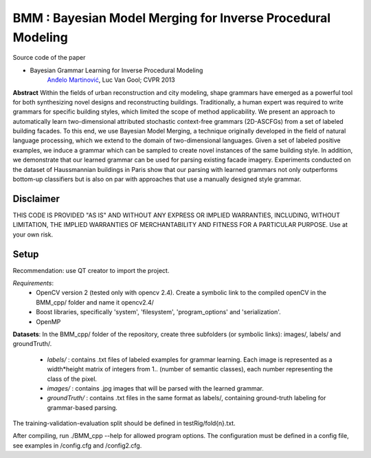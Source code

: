 ==============================================================
BMM : Bayesian Model Merging for Inverse Procedural Modeling
==============================================================

Source code of the paper

* Bayesian Grammar Learning for Inverse Procedural Modeling
   `Anđelo Martinović <http://homes.esat.kuleuven.be/~amartino/>`_, Luc Van Gool; CVPR 2013


**Abstract**
Within the fields of urban reconstruction and city modeling, shape grammars have emerged as a powerful tool for both synthesizing novel designs and reconstructing buildings. Traditionally, a human expert was required to write grammars for specific building styles, which limited the scope of method applicability. We present an approach to automatically learn two-dimensional attributed stochastic context-free grammars (2D-ASCFGs) from a set of labeled building facades. To this end, we use Bayesian Model Merging, a technique originally developed in the field of natural language processing, which we extend to the domain of two-dimensional languages. Given a set of labeled positive examples, we induce a grammar which can be sampled to create novel instances of the same building style. In addition, we demonstrate that our learned grammar can be used for parsing existing facade imagery. Experiments conducted on the dataset of Haussmannian buildings in Paris show that our parsing with learned grammars not only outperforms bottom-up classifiers but is also on par with approaches that use a manually designed style grammar.



*************
Disclaimer
*************
THIS CODE IS PROVIDED "AS IS" AND WITHOUT ANY EXPRESS OR IMPLIED WARRANTIES, INCLUDING, WITHOUT LIMITATION, THE IMPLIED WARRANTIES OF MERCHANTABILITY AND FITNESS FOR A PARTICULAR PURPOSE. Use at your own risk.

*******
Setup
*******
Recommendation: use QT creator to import the project.

*Requirements*: 
 - OpenCV version 2 (tested only with opencv 2.4). Create a symbolic link to the compiled openCV in the BMM_cpp/ folder and name it opencv2.4/
 - Boost libraries, specifically 'system', 'filesystem', 'program_options' and 'serialization'.
 - OpenMP

**Datasets**: 
In the BMM_cpp/ folder of the repository, create three subfolders (or symbolic links): images/, labels/ and groundTruth/.


 - *labels/* : contains .txt files of labeled examples for grammar learning. Each image is represented as a width*height matrix of integers from 1.. (number of semantic classes), each number representing the class of the pixel.

 - *images/* : contains .jpg images that will be parsed with the learned grammar.

 - *groundTruth/* : contains .txt files in the same format as labels/, containing ground-truth labeling for grammar-based parsing.

The training-validation-evaluation split should be defined in testRig/fold{n}.txt.

After compiling, run ./BMM_cpp --help for allowed program options. The configuration must be defined in a config file, see examples in /config.cfg and /config2.cfg.